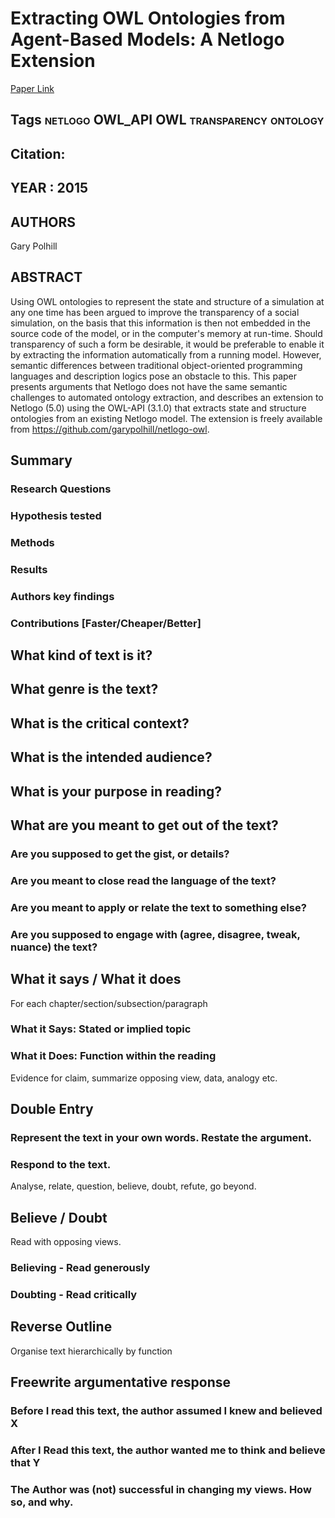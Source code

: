 *  Extracting OWL Ontologies from Agent-Based Models: A Netlogo Extension
  [[http://jasss.soc.surrey.ac.uk/18/2/15.html][Paper Link]]
** Tags                                                                         :netlogo:OWL_API:OWL:transparency:ontology:
** Citation:
** YEAR : 2015
** AUTHORS
   Gary Polhill
** ABSTRACT
   Using OWL ontologies to represent the state and structure of a simulation at any
   one time has been argued to improve the transparency of a social simulation, on
   the basis that this information is then not embedded in the source code of the
   model, or in the computer's memory at run-time. Should transparency of such a
   form be desirable, it would be preferable to enable it by extracting the
   information automatically from a running model. However, semantic differences
   between traditional object-oriented programming languages and description logics
   pose an obstacle to this. This paper presents arguments that Netlogo does not
   have the same semantic challenges to automated ontology extraction, and
   describes an extension to Netlogo (5.0) using the OWL-API (3.1.0) that extracts
   state and structure ontologies from an existing Netlogo model. The extension is
   freely available from https://github.com/garypolhill/netlogo-owl.
** Summary
*** Research Questions

*** Hypothesis tested

*** Methods

*** Results

*** Authors key findings

*** Contributions [Faster/Cheaper/Better]

** What kind of text is it?

** What genre is the text?

** What is the critical context?

** What is the intended audience?

** What is your purpose in reading?

** What are you meant to get out of the text?
*** Are you supposed to get the gist, or details?

*** Are you meant to close read the language of the text?

*** Are you meant to apply or relate the text to something else?

*** Are you supposed to engage with (agree, disagree, tweak, nuance) the text?

** What it says / What it does
   For each chapter/section/subsection/paragraph
*** What it Says: Stated or implied topic

*** What it Does: Function within the reading
    Evidence for claim, summarize opposing view, data, analogy etc.

** Double Entry
*** Represent the text in your own words. Restate the argument.

*** Respond to the text.
    Analyse, relate, question, believe, doubt, refute, go beyond.

** Believe / Doubt
   Read with opposing views.
*** Believing - Read generously

*** Doubting  - Read critically

** Reverse Outline
   Organise text hierarchically by function

** Freewrite argumentative response
*** Before I read this text, the author assumed I knew and believed X

*** After I Read this text, the author wanted me to think and believe that Y

*** The Author was (not) successful in changing my views. How so, and why.
